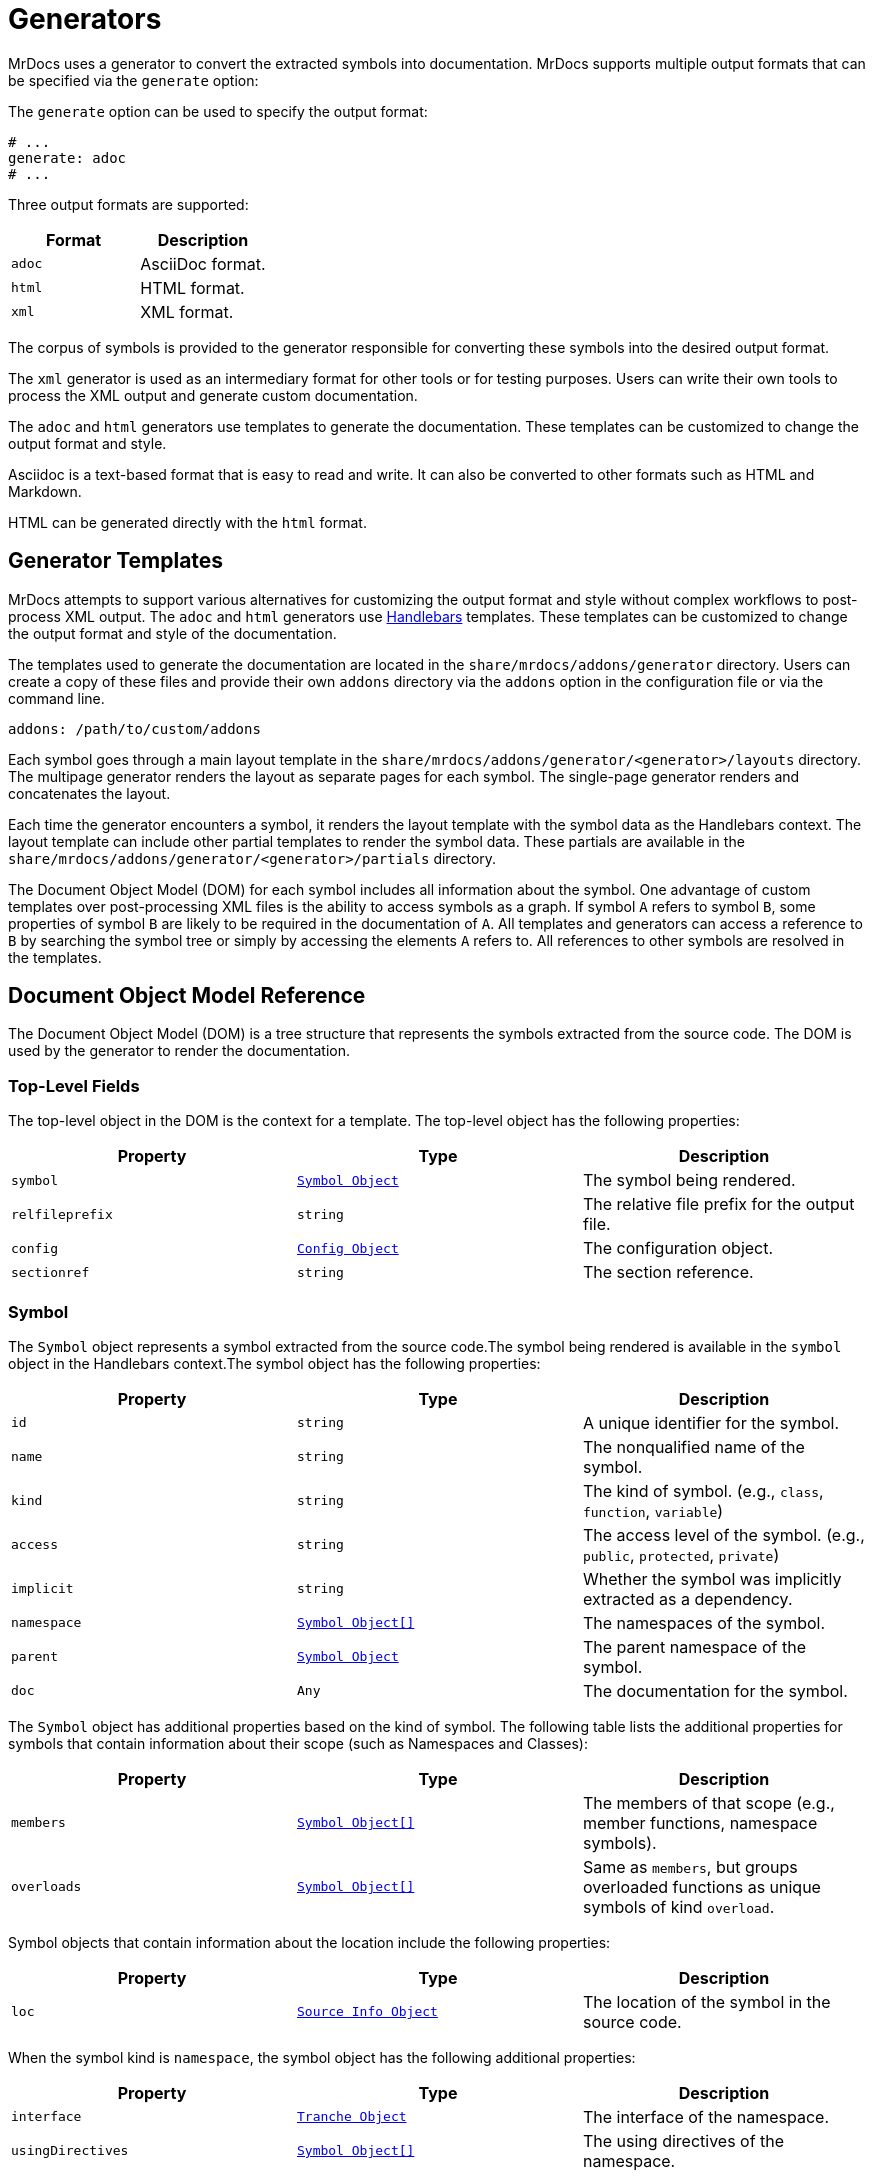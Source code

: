 = Generators

MrDocs uses a generator to convert the extracted symbols into documentation. MrDocs supports multiple output formats that can be specified via the `generate` option:

The `generate` option can be used to specify the output format:

[source,yaml]
----
# ...
generate: adoc
# ...
----

Three output formats are supported:

|===
|Format |Description

|`adoc`
|AsciiDoc format.

|`html`
|HTML format.

|`xml`
|XML format.
|===

The corpus of symbols is provided to the generator responsible for converting these symbols into the desired output format.

The `xml` generator is used as an intermediary format for other tools or for testing purposes. Users can write their own tools to process the XML output and generate custom documentation.

The `adoc` and `html` generators use templates to generate the documentation. These templates can be customized to change the output format and style.

Asciidoc is a text-based format that is easy to read and write. It can also be converted to other formats such as HTML and Markdown.

HTML can be generated directly with the `html` format.

== Generator Templates

MrDocs attempts to support various alternatives for customizing the output format and style without complex workflows to post-process XML output. The `adoc` and `html` generators use https://handlebarsjs.com/[Handlebars,window=_blank] templates. These templates can be customized to change the output format and style of the documentation.

The templates used to generate the documentation are located in the `share/mrdocs/addons/generator` directory. Users can create a copy of these files and provide their own `addons` directory via the `addons` option in the configuration file or via the command line.

[source,yaml]
----
addons: /path/to/custom/addons
----

Each symbol goes through a main layout template in the `share/mrdocs/addons/generator/<generator>/layouts` directory. The multipage generator renders the layout as separate pages for each symbol. The single-page generator renders and concatenates the layout.

Each time the generator encounters a symbol, it renders the layout template with the symbol data as the Handlebars context. The layout template can include other partial templates to render the symbol data. These partials are available in the `share/mrdocs/addons/generator/<generator>/partials` directory.

The Document Object Model (DOM) for each symbol includes all information about the symbol. One advantage of custom templates over post-processing XML files is the ability to access symbols as a graph. If symbol `A` refers to symbol `B`, some properties of symbol `B` are likely to be required in the documentation of `A`. All templates and generators can access a reference to `B` by searching the symbol tree or simply by accessing the elements `A` refers to. All references to other symbols are resolved in the templates.

== Document Object Model Reference

The Document Object Model (DOM) is a tree structure that represents the symbols extracted from the source code. The DOM is used by the generator to render the documentation.

=== Top-Level Fields

The top-level object in the DOM is the context for a template. The top-level object has the following properties:

|===
|Property |Type| Description

|`symbol`
|`<<symbol-fields,Symbol Object>>`
|The symbol being rendered.

|`relfileprefix`
|`string`
|The relative file prefix for the output file.

|`config`
|`<<config-fields,Config Object>>`
|The configuration object.

|`sectionref`
|`string`
|The section reference.
|===

[#symbol-fields]
=== Symbol

The `Symbol` object represents a symbol extracted from the source code.The symbol being rendered is available in the `symbol` object in the Handlebars context.The symbol object has the following properties:

|===
|Property |Type| Description

| `id`
| `string`
| A unique identifier for the symbol.

| `name`
| `string`
| The nonqualified name of the symbol.

| `kind`
| `string`
| The kind of symbol. (e.g., `class`, `function`, `variable`)

| `access`
| `string`
| The access level of the symbol. (e.g., `public`, `protected`, `private`)

| `implicit`
| `string`
| Whether the symbol was implicitly extracted as a dependency.

| `namespace`
| `<<symbol-fields,Symbol Object[]>>`
| The namespaces of the symbol.

| `parent`
| `<<symbol-fields,Symbol Object>>`
| The parent namespace of the symbol.

| `doc`
| `Any`
| The documentation for the symbol.

|===

The `Symbol` object has additional properties based on the kind of symbol. The following table lists the additional properties for symbols that contain information about their scope (such as Namespaces and Classes):

|===
|Property |Type| Description

| `members`
| `<<symbol-fields,Symbol Object[]>>`
| The members of that scope (e.g., member functions, namespace symbols).

| `overloads`
| `<<symbol-fields,Symbol Object[]>>`
| Same as `members`, but groups overloaded functions as unique symbols of kind `overload`.
|===

Symbol objects that contain information about the location include the following properties:

|===
|Property |Type| Description

| `loc`
| `<<source-info-fields,Source Info Object>>`
| The location of the symbol in the source code.
|===

When the symbol kind is `namespace`, the symbol object has the following additional properties:

|===
|Property |Type| Description

| `interface`
| `<<tranche-fields,Tranche Object>>`
| The interface of the namespace.

| `usingDirectives`
| `<<symbol-fields,Symbol Object[]>>`
| The using directives of the namespace.
|===

When the symbol kind is `record` (e.g., `class`, `struct`, `union`), the symbol object has the following additional properties:

|===
|Property |Type| Description

| `tag`
| `string`
| The type of record (e.g., `class`, `struct`, `union`).

| `defaultAccess`
| `string`
| The default access level of the record members (e.g., `public`, `private`).

| `isTypedef`
| `bool`
| Whether the record is a typedef.

| `bases`
| `<<base-info-fields,Base Info Object[]>>`
| The base classes of the record.

| `interface`
| `<<interface-fields,Interface Object>>`
| The interface of the record.

| `template`
| `<<template-info-fields,Template Info Object>>`
| The template information of the record.
|===

When the symbol kind is `enum`, the symbol object has the following additional properties:

|===
|Property |Type| Description

| `type`
| `<<type-info-fields,Type Info Object>>`
| The type information of the enum.

| `isScoped`
| `bool`
| Whether the enum is scoped.
|===

When the symbol kind is `function`, the symbol object has the following additional properties:

|===
|Property |Type| Description

| `isVariadic`
| `bool`
| Whether the function is variadic.

| `isVirtual`
| `bool`
| Whether the function is virtual.

| `isVirtualAsWritten`
| `bool`
| Whether the function is virtual as written.

| `isPure`
| `bool`
| Whether the function is pure.

| `isDefaulted`
| `bool`
| Whether the function is defaulted.

| `isExplicitlyDefaulted`
| `bool`
| Whether the function is explicitly defaulted.

| `isDeleted`
| `bool`
| Whether the function is deleted.

| `isDeletedAsWritten`
| `bool`
| Whether the function is deleted as written.

| `isNoReturn`
| `bool`
| Whether the function is noreturn.

| `hasOverrideAttr`
| `bool`
| Whether the function has the override attribute.

| `hasTrailingReturn`
| `bool`
| Whether the function has a trailing return type.

| `isConst`
| `bool`
| Whether the function is const.

| `isVolatile`
| `bool`
| Whether the function is volatile.

| `isFinal`
| `bool`
| Whether the function is final.

| `isNodiscard`
| `bool`
| Whether the function is nodiscard.

| `isExplicitObjectMemberFunction`
| `bool`
| Whether the function is an explicit object member function.

| `constexprKind`
| `string`
| The constexpr kind of the function (e.g., `consteval`, `constexpr`).

| `storageClass`
| `string`
| The storage class of the function (e.g., `static`, `extern`).

| `refQualifier`
| `string`
| The reference qualifier of the function (e.g., `&`, `&&`).

| `class`
| `string`
| The function class (e.g., `constructor`, `conversion`, `destructor`).

| `params`
| `<<param-fields,Param Object[]>>`
| The parameters of the function.

| `return`
| `<<type-info-fields,Type Info Object>>`
| The return type of the function.

| `template`
| `<<template-info-fields,Template Info Object>>`
| The template information of the function.

| `overloadedOperator`
| `string`
| The overloaded operator of the function.

| `exceptionSpec`
| `string`
| The exception specification of the function.

| `explicitSpec`
| `string`
| The explicit specification of the function.

| `requires`
| `string`
| The `requires` expression of the function.
|===

When the symbol kind is `typedef`, the symbol object has the following additional properties:

|===
| Property | Type | Description

| `type`
| `<<type-info-fields,Type Info Object>>`
| The type information of the typedef.

| `template`
| `<<template-info-fields,Template Info Object>>`
| The template information of the typedef.

| `isUsing`
| `bool`
| Whether the typedef is a `using` declaration.
|===

When the symbol kind is `variable`, the symbol object has the following additional properties:

|===
| Property | Type | Description

| `type`
| `<<type-info-fields,Type Info Object>>`
| The type information of the variable.

| `template`
| `<<template-info-fields,Template Info Object>>`
| The template information of the variable.

| `constexprKind`
| `string`
| The constexpr kind of the variable (e.g., `consteval`, `constexpr`).

| `storageClass`
| `string`
| The storage class of the variable (e.g., `static`, `extern`).

| `isConstinit`
| `bool`
| Whether the variable is `constinit`.

| `isThreadLocal`
| `bool`
| Whether the variable is thread-local.

| `initializer`
| `string`
| The initializer of the variable.
|===

When the symbol kind is `field` (i.e. non-static data members), the symbol object has the following additional properties:

|===
| Property | Type | Description

| `type`
| `<<type-info-fields,Type Info Object>>`
| The type information of the field.

| `default`
| `string`
| The default value of the field.

| `isMaybeUnused`
| `bool`
| Whether the field is maybe unused.

| `isDeprecated`
| `bool`
| Whether the field is deprecated.

| `isVariant`
| `bool`
| Whether the field is a variant.

| `isMutable`
| `bool`
| Whether the field is mutable.

| `isBitfield`
| `bool`
| Whether the field is a bitfield.

| `hasNoUniqueAddress`
| `string`
| Whether the field has the `[[no_unique_address]]` attribute.

| `bitfieldWidth`
| `string`
| The width of the bitfield.
|===

When the symbol kind is `friend`, the symbol object has the following additional properties:

|===
| Property | Type | Description

| `name`
| `string`
| The name of the friend symbol or type.

| `symbol`
| <<symbol-fields,Symbol Object>>
| The friend symbol.

| `type`
| <<type-info-fields,Type Info Object>>
| The friend type.
|===

When the symbol kind is `alias`, the symbol object has the following additional properties:

|===
| Property | Type | Description

| `aliasedSymbol`
| <<name-info-fields,Name Info Object>>
| The aliased symbol.
|===

When the symbol kind is `using`, the symbol object has the following additional properties:

|===
| Property | Type | Description

| `class`
| `string`
| The class of the using declaration (e.g., `normal`, `typename`, `enum`).

| `shadows`
| <<symbol-fields,Symbol Object[]>>
| The symbols being used.

| `qualifier`
| `<<name-info-fields,Name Info Object>>`
| The qualifier of the using declaration.
|===

When the symbol kind is `enumerator`, the symbol object has the following additional properties:

|===
| Property | Type | Description

| `initializer`
| `string`
| The initializer of the enumerator.
|===

When the symbol kind is `guide`, the symbol object has the following additional properties:

|===
| Property | Type | Description

| `params`
| `<<param-fields,Param Object[]>>`
| The parameters of the guide.

| `deduced`
| `<<type-info-fields,Type Info Object>>`
| The deduced type of the guide.

| `template`
| `<<template-info-fields,Template Info Object>>`
| The template information of the guide.

| `explicitSpec`
| `string`
| The explicit specification of the guide.
|===

When the symbol kind is `concept`, the symbol object has the following additional properties:

|===
| Property | Type | Description

| `template`
| `<<template-info-fields,Template Info Object>>`
| The template information of the concept.

| `constraint`
| `string`
| The constraint of the concept.
|===

[#source-info-fields]
=== Source Info Fields

The `Source Info` object represents the location of the symbol in the source code. The source info object has the following properties:

|===
|Property |Type| Description

| `def`
| <<location-fields,Location Object>>
| Location where the entity was defined.

| `decl`
| <<location-fields,Location Object[]>>
| Locations where the entity was declared.
|===

[#tranche-fields]
=== Tranche Object Fields

The `Tranche` object represents the symbols in a scope (e.g., namespace). The tranche object has the following properties:

|===
|Property |Type| Description

| (symbol kind in plural form: e.g., `classes`, `functions`, `variables`)
| `<<symbol-fields,Symbol Object[]>>`
| The symbols of that kind in the scope.

| `types`
| `<<symbol-fields,Symbol Object[]>>`
| The types in the scope.

| `staticfuncs`
| `<<symbol-fields,Symbol Object[]>>`
| The static functions in the scope.

| `overloads`
| `<<symbol-fields,Symbol Object[]>>`
| The overloads in the scope.

| `staticoverloads`
| `<<symbol-fields,Symbol Object[]>>`
| The static overloads in the scope.
|===

[#interface-fields]
=== Interface Object Fields

The `Interface` object represents the interface of a record (e.g., class, struct, union). The interface object has the following properties:

|===
|Property |Type| Description

| `public`
| `<<tranche-fields,Tranche Object>>`
| The public interface of the record.

| `protected`
| `<<tranche-fields,Tranche Object>>`
| The protected interface of the record.

| `private`
| `<<tranche-fields,Tranche Object>>`
| The private interface of the record.
|===

[#base-info-fields]
=== Base Info Fields

The `Base Info` object represents a base class of a record. The base info object has the following properties:

|===
|Property |Type| Description

| `access`
| `string`
| The access level of the base class.

| `isVirtual`
| `bool`
| Whether the base class is virtual.

| `type`
| `<<type-info-fields,Type Info Object>>`
| The type information of the base class.
|===

[#template-info-fields]
=== Template Info Fields

The `Template Info` object represents the template information of a record, function, or typedef. The template info object has the following properties:

|===
|Property |Type| Description

| `kind`
| `string`
| The kind of template (e.g., `explicit`, `partial`).

| `primary`
| `<<symbol-fields,Symbol Object>>`
| The primary template.

| `params`
| `<<tparam-fields,tParam Object[]>>`
| The template parameters.

| `args`
| `<<targ-fields,Type Info Object[]>>`
| The template arguments.

| `requires`
| `string`
| The `requires` expression of the template.
|===

[#type-info-fields]
=== Type Info Fields

The `Type Info` object represents the type information of a symbol. The type info object has the following properties:

|===
|Property |Type| Description

| `kind`
| `string`
| The kind of type (e.g., `named`, `decltype`, `auto`, `pointer`, `reference`, `array`, `function`).

| `is-pack`
| `bool`
| Whether the type is a pack expansion.

| `name`
| `string`
| The name of the type.

| `operand`
| `string`
| The operand of the type.

| `keyword`
| `string`
| The keyword of the type.

| `constraint`
| `string`
| The constraint of the type.

| `cv-qualifiers`
| `string`
| The cv qualifier of the type (e.g., `const`, `volatile`).

| `parent-type`
| `<<type-info-fields,Type Info Object>>`
| The parent type of the type.

| `pointee-type`
| `<<type-info-fields,Type Info Object>>`
| The pointee type of the type.

| `element-type`
| `<<type-info-fields,Type Info Object>>`
| The element type of the type.

| `bounds-value`
| `string`
| The bounds value of the type.

| `bounds-expr`
| `string`
| The bounds expression of the type.

| `return-type`
| `<<type-info-fields,Type Info Object>>`
| The return type of the type.

| `param-types`
| `<<type-info-fields,Type Info Object[]>>`
| The parameter types of the type.

| `exception-spec`
| `string`
| The exception specification of the type.

| `ref-qualifier`
| `string`
| The reference qualifier of the type.

| `is-variadic`
| `bool`
| Whether the type is variadic.
|===

[#param-fields]
=== Param Fields

The `Param` object represents the parameter of a function. The param object has the following properties:

|===
|Property |Type| Description

| `name`
| `string`
| The name of the parameter.

| `type`
| `<<type-info-fields,Type Info Object>>`
| The type information of the parameter.

| `default`
| `string`
| The default value of the parameter.
|===

[#name-info-fields]
=== Name Info Fields

The `Name Info` object represents the name of a symbol. The name info object has the following properties:

|===
|Property |Type| Description

| `name`
| `string`
| The name of the symbol.

| `symbol`
| `string`
| The unique identifier of the symbol.

| `args`
| `<<targ-fields,Type Info Object[]>>`
| The template arguments of the symbol.

| `prefix`
| `string`
| The prefix of the symbol.
|===

[#location-fields]
=== Location Fields

The `Location` object represents the location of a symbol in the source code. The location object has the following properties:

|===
|Property |Type| Description

| `path`
| `string`
| The path of the source file.

| `file`
| `string`
| The filename of the source file.

| `line`
| `integer`
| The line number of the symbol.

| `kind`
| `string`
| The kind of file (e.g., `source`, `system`, `other`).

| `documented`
| `bool`
| Whether the symbol is documented.
|===

[#tparam-fields]
=== TParam Fields

The `TParam` object represents a template parameter of a record, function, or typedef. The tparam object has the following properties:

|===
|Property |Type| Description

| `kind`
| `string`
| The kind of template parameter (e.g., `type`, `non-type`, `template`).

| `name`
| `string`
| The name of the template parameter.

| `is-pack`
| `bool`
| Whether the template parameter is a pack expansion.

| `default`
| `string`
| The default value of the template parameter.

| `key`
| `string`
| The key kind of the template parameter.

| `constraint`
| `string`
| The constraint of the template parameter.

| `type`
| `<<type-info-fields,Type Info Object>>`
| The type information of the template parameter.

| `params`
| `<<tparam-fields,TParam Object[]>>`
| The template parameters of the template parameter.
|===

[#targ-fields]
=== Targ Fields

The `Targ` object represents a template argument of a record, function, or typedef. The targ object has the following properties:

|===
|Property |Type| Description

| `kind`
| `string`
| The kind of template argument (e.g., `type`, `non-type`, `template`).

| `is-pack`
| `bool`
| Whether the template argument is a pack expansion.

| `type`
| `<<type-info-fields,Type Info Object>>`
| The type information of the template argument.

| `value`
| `string`
| The value of the template argument.

| `name`
| `string`
| The name of the template argument.

| `template`
| `<<template-info-fields,Template Info Object>>`
| The template information of the template argument.
|===

[#config-fields]
=== Config Fields

The `Config` object represents the configuration object. It includes all values provided to MrDocs in the configuration file or via the command line. Please refer to the xref:config-file.adoc[configuration file reference] for more information.
